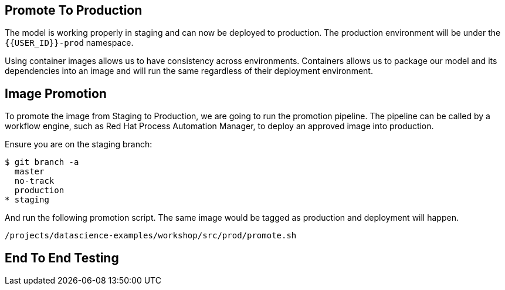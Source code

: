 ## Promote To Production

The model is working properly in staging and can now be deployed to production. The production environment will be under the `{{USER_ID}}-prod` namespace.

Using container images allows us to have consistency across environments. Containers allows us to package our model and its dependencies into an image and will run the same regardless of their deployment environment.

## Image Promotion

To promote the image from Staging to Production, we are going to run the promotion pipeline. The pipeline can be called by a workflow engine, such as Red Hat Process Automation Manager, to deploy an approved image into production. 

Ensure you are on the staging branch:

[source,sh]
----
$ git branch -a
  master
  no-track
  production
* staging
----

And run the following promotion script. The same image would be tagged as production and deployment will happen.

[source,sh,role="copyandpaste"]
----
/projects/datascience-examples/workshop/src/prod/promote.sh
----


## End To End Testing






